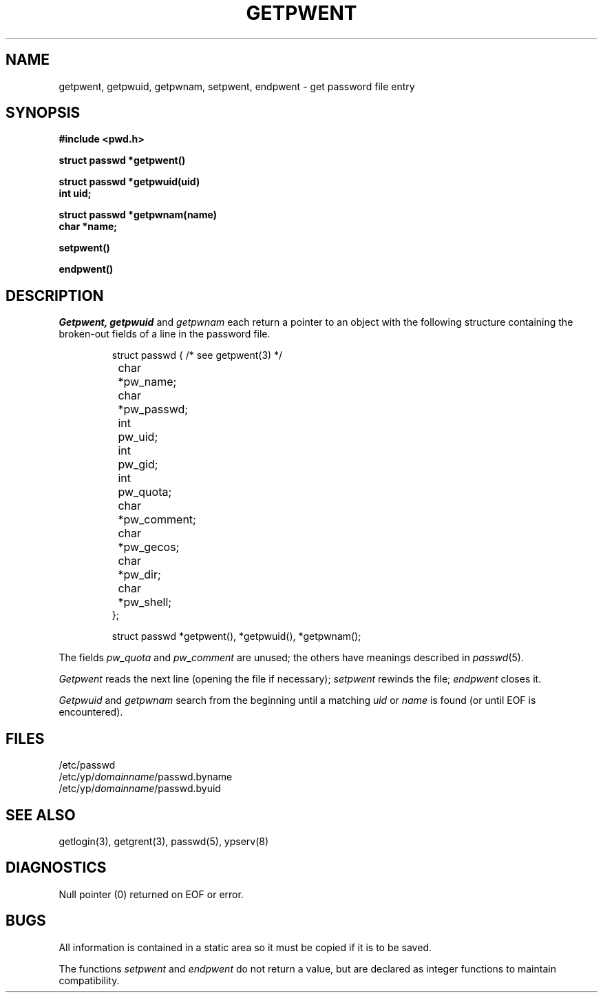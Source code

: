 .\" $Copyright:	$
."Copyright (c) 1984, 1985, 1986, 1987, 1988, 1989, 1990 
."Sequent Computer Systems, Inc.   All rights reserved.
." 
."This software is furnished under a license and may be used
."only in accordance with the terms of that license and with the
."inclusion of the above copyright notice.   This software may not
."be provided or otherwise made available to, or used by, any
."other person.  No title to or ownership of the software is
."hereby transferred.
.\" Copyright (c) 1984, 1985, 1986, 1987 Sequent Computer Systems, Inc.
.\" All rights reserved
.\"  
.\" This software is furnished under a license and may be used
.\" only in accordance with the terms of that license and with the
.\" inclusion of the above copyright notice.   This software may not
.\" be provided or otherwise made available to, or used by, any
.\" other person.  No title to or ownership of the software is
.\" hereby transferred.
...
.V= $Header: getpwent.3 1.3 90/10/09 $
.TH GETPWENT 3 "\*(V)" "7th Edition"
.SH NAME
getpwent, getpwuid, getpwnam, setpwent, endpwent \- get password file entry
.SH SYNOPSIS
.nf
.B #include <pwd.h>
.PP
.B struct passwd *getpwent()
.PP
.B struct passwd *getpwuid(uid)
.B int uid;
.PP
.B struct passwd *getpwnam(name)
.B char *name;
.PP
.B setpwent()
.PP
.B endpwent()
.fi
.SH DESCRIPTION
.I Getpwent,
.I getpwuid
and
.I getpwnam
each return a pointer to an object with the
following structure
containing the broken-out
fields of a line in the password file.
.RS
.PP
.nf
struct	passwd { /* see getpwent(3) */
	char	*pw_name;
	char	*pw_passwd;
	int	pw_uid;
	int	pw_gid;
	int	pw_quota;
	char	*pw_comment;
	char	*pw_gecos;
	char	*pw_dir;
	char	*pw_shell;
};

struct passwd *getpwent(), *getpwuid(), *getpwnam();
.ft 1
.ad
.fi
.RE
.PP
The fields
.I pw_quota
and
.I pw_comment
are unused; the others have meanings described in
.IR passwd (5).
.PP
.I Getpwent
reads the next
line (opening the file if necessary);
.I setpwent
rewinds the file;
.I endpwent
closes it.
.PP
.I Getpwuid
and
.I getpwnam
search from the beginning until a matching
.I uid
or
.I name
is found
(or until EOF is encountered).
.SH FILES
.nf
/etc/passwd
/etc/yp/\f2domainname\f1/passwd.byname
/etc/yp/\f2domainname\f1/passwd.byuid
.fi
.SH "SEE ALSO"
getlogin(3), getgrent(3), passwd(5), ypserv(8)
.SH DIAGNOSTICS
Null pointer
(0) returned on EOF or error.
.SH BUGS
All information
is contained in a static area
so it must be copied if it is
to be saved.
.PP
The functions
.I setpwent
and
.I endpwent
do not return a value, but are declared as integer functions
to maintain compatibility.
.br
